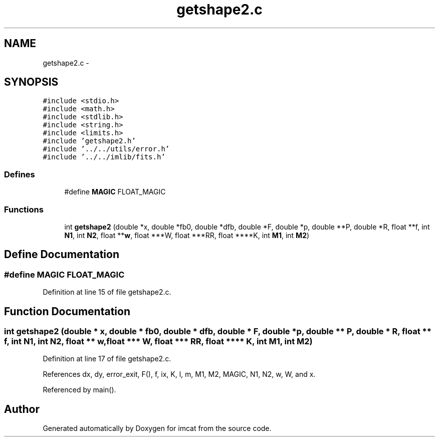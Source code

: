 .TH "getshape2.c" 3 "23 Dec 2003" "imcat" \" -*- nroff -*-
.ad l
.nh
.SH NAME
getshape2.c \- 
.SH SYNOPSIS
.br
.PP
\fC#include <stdio.h>\fP
.br
\fC#include <math.h>\fP
.br
\fC#include <stdlib.h>\fP
.br
\fC#include <string.h>\fP
.br
\fC#include <limits.h>\fP
.br
\fC#include 'getshape2.h'\fP
.br
\fC#include '../../utils/error.h'\fP
.br
\fC#include '../../imlib/fits.h'\fP
.br

.SS "Defines"

.in +1c
.ti -1c
.RI "#define \fBMAGIC\fP   FLOAT_MAGIC"
.br
.in -1c
.SS "Functions"

.in +1c
.ti -1c
.RI "int \fBgetshape2\fP (double *x, double *fb0, double *dfb, double *F, double *p, double **P, double *R, float **f, int \fBN1\fP, int \fBN2\fP, float **\fBw\fP, float ***W, float ***RR, float ****K, int \fBM1\fP, int \fBM2\fP)"
.br
.in -1c
.SH "Define Documentation"
.PP 
.SS "#define MAGIC   FLOAT_MAGIC"
.PP
Definition at line 15 of file getshape2.c.
.SH "Function Documentation"
.PP 
.SS "int getshape2 (double * x, double * fb0, double * dfb, double * F, double * p, double ** P, double * R, float ** f, int N1, int N2, float ** w, float *** W, float *** RR, float **** K, int M1, int M2)"
.PP
Definition at line 17 of file getshape2.c.
.PP
References dx, dy, error_exit, F(), f, ix, K, l, m, M1, M2, MAGIC, N1, N2, w, W, and x.
.PP
Referenced by main().
.SH "Author"
.PP 
Generated automatically by Doxygen for imcat from the source code.
